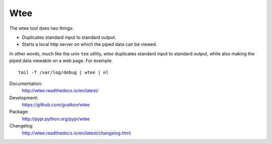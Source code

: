 Wtee
====

The wtee tool does two things:

- Duplicates standard input to standard output.
- Starts a local http server on which the piped data can be viewed.

In other words, much like the unix ``tee`` utility, *wtee* duplicates
standard input to standard output, while also making the piped data
viewable on a web page. For example::

  tail -f /var/log/debug | wtee | nl

Documentation:
    http://wtee.readthedocs.io/en/latest/

Development:
    https://github.com/gvalkov/wtee

Package:
    http://pypi.python.org/pypi/wtee

Changelog:
    http://wtee.readthedocs.io/en/latest/changelog.html
